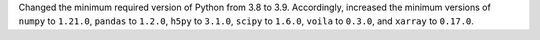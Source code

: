 Changed the minimum required version of Python from 3.8 to 3.9.
Accordingly, increased the minimum versions of ``numpy`` to ``1.21.0``, ``pandas`` to
``1.2.0``, ``h5py`` to ``3.1.0``, ``scipy`` to ``1.6.0``, ``voila`` to
``0.3.0``, and ``xarray`` to ``0.17.0``.
